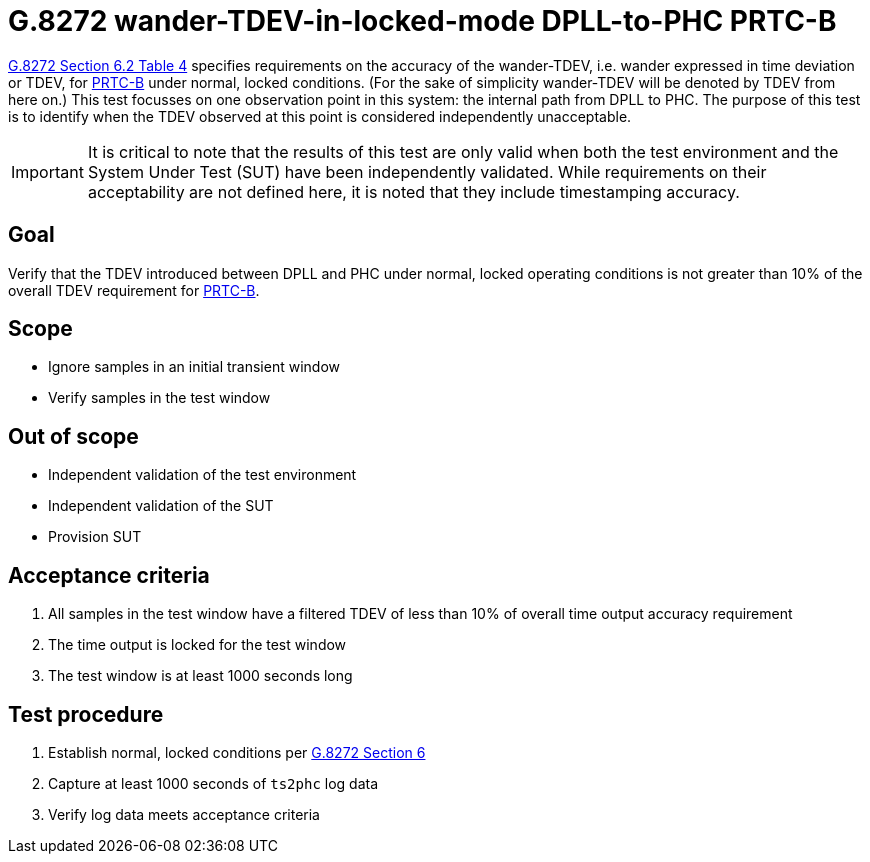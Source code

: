 ifdef::env-github[]
:important-caption: :heavy_exclamation_mark:
endif::[]

= G.8272 wander-TDEV-in-locked-mode DPLL-to-PHC PRTC-B

https://www.itu.int/rec/T-REC-G.8272/en[G.8272 Section 6.2 Table 4] specifies
requirements on the accuracy of the wander-TDEV, i.e. wander
expressed in time deviation or TDEV, for
https://www.itu.int/rec/T-REC-G.8272/en[PRTC-B] under normal, locked conditions. (For
the sake of simplicity wander-TDEV will be denoted by TDEV from here on.)
This test focusses on one observation point in this system: the internal path
from DPLL to PHC. The purpose of this test is to identify when the TDEV
observed at this point is considered independently unacceptable.

IMPORTANT: It is critical to note that the results of this test are only valid
when both the test environment and the System Under Test (SUT) have been
independently validated. While requirements on their acceptability are not
defined here, it is noted that they include timestamping accuracy.

== Goal

Verify that the TDEV introduced between DPLL and PHC under
normal, locked operating conditions is not greater than 10% of the overall TDEV requirement for https://www.itu.int/rec/T-REC-G.8272/en[PRTC-B].

== Scope

* Ignore samples in an initial transient window
* Verify samples in the test window

== Out of scope

* Independent validation of the test environment
* Independent validation of the SUT
* Provision SUT

== Acceptance criteria

1. All samples in the test window have a filtered TDEV
   of less than 10% of overall time output accuracy requirement
2. The time output is locked for the test window
3. The test window is at least 1000 seconds long

== Test procedure

1. Establish normal, locked conditions per
   https://www.itu.int/rec/T-REC-G.8272/en[G.8272 Section 6]
2. Capture at least 1000 seconds of `ts2phc` log data
3. Verify log data meets acceptance criteria
